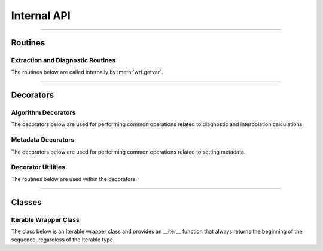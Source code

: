 Internal API
=============

-------------

Routines
-------------

Extraction and Diagnostic Routines
^^^^^^^^^^^^^^^^^^^^^^^^^^^^^^^^^^^^

The routines below are called internally by :meth:`wrf.getvar`.

.. autosummary::
   :nosignatures:
   :toctree: ./generated/
   
   wrf.cape.get_2dcape
   wrf.cape.get_3dcape
   wrf.cloudfrac.get_cloudfrac
   wrf.ctt.get_ctt
   wrf.dbz.get_dbz
   wrf.dbz.get_max_dbz
   wrf.dewpoint.get_dp
   wrf.dewpoint.get_dp_2m
   wrf.geoht.get_geopt
   wrf.geoht.get_height
   wrf.helicity.get_srh
   wrf.helicity.get_uh
   wrf.omega.get_omega
   wrf.pressure.get_pressure
   wrf.pressure.get_pressure_hpa
   wrf.pw.get_pw
   wrf.rh.get_rh
   wrf.rh.get_rh_2m
   wrf.slp.get_slp
   wrf.temp.get_theta
   wrf.temp.get_temp
   wrf.temp.get_eth
   wrf.temp.get_tv
   wrf.temp.get_tw
   wrf.temp.get_tk
   wrf.temp.get_tc
   wrf.terrain.get_terrain
   wrf.times.get_times
   wrf.times.get_xtimes
   wrf.uvmet.get_uvmet
   wrf.uvmet.get_uvmet10
   wrf.uvmet.get_uvmet_wspd_wdir
   wrf.uvmet.get_uvmet10_wspd_wdir
   wrf.vorticity.get_avo
   wrf.vorticity.get_pvo
   wrf.wind.get_u_destag
   wrf.wind.get_v_destag
   wrf.wind.get_w_destag
   wrf.wind.get_destag_wspd_wdir
   wrf.wind.get_destag_wspd_wdir10
   
-------------------------

Decorators
----------------


Algorithm Decorators
^^^^^^^^^^^^^^^^^^^^^^^^

The decorators below are used for performing common operations related to  
diagnostic and interpolation calculations.

.. autosummary::
   :nosignatures:
   :toctree: ./generated/

   wrf.decorators.convert_units
   wrf.decorators.left_iteration
   wrf.decorators.cast_type
   wrf.decorators.extract_and_transpose
   wrf.decorators.check_args
   wrf.specialdec.uvmet_left_iter
   wrf.specialdec.cape_left_iter
   wrf.specialdec.cloudfrac_left_iter

  
Metadata Decorators
^^^^^^^^^^^^^^^^^^^^^^

The decorators below are used for performing common operations related to 
setting metadata.

.. autosummary::
   :nosignatures:
   :toctree: ./generated/
   
   wrf.metadecorators.copy_and_set_metadata
   wrf.metadecorators.set_wind_metadata
   wrf.metadecorators.set_cape_metadata
   wrf.metadecorators.set_cloudfrac_metadata
   wrf.metadecorators.set_latlon_metadata
   wrf.metadecorators.set_height_metadata
   wrf.metadecorators.set_interp_metadata
   wrf.metadecorators.set_alg_metadata
   wrf.metadecorators.set_uvmet_alg_metadata
   wrf.metadecorators.set_cape_alg_metadata
   wrf.metadecorators.set_cloudfrac_alg_metadata
   wrf.metadecorators.set_destag_metadata
   
   
Decorator Utilities
^^^^^^^^^^^^^^^^^^^^^^^

The routines below are used within the decorators.

.. autosummary::
   :nosignatures:
   :toctree: ./generated/
   
   wrf.either
   wrf.combine_dims
   wrf.from_var
   wrf.from_args
   wrf.args_to_list
   wrf.arg_location

  
------------------------

Classes
-----------------------
  
Iterable Wrapper Class
^^^^^^^^^^^^^^^^^^^^^^^

The class below is an Iterable wrapper class and provides an __iter__ function 
that always returns the beginning of the sequence, regardless of the 
Iterable type.

.. autosummary::
   :nosignatures:
   :toctree: ./generated/
   
   wrf.IterWrapper
   
   
